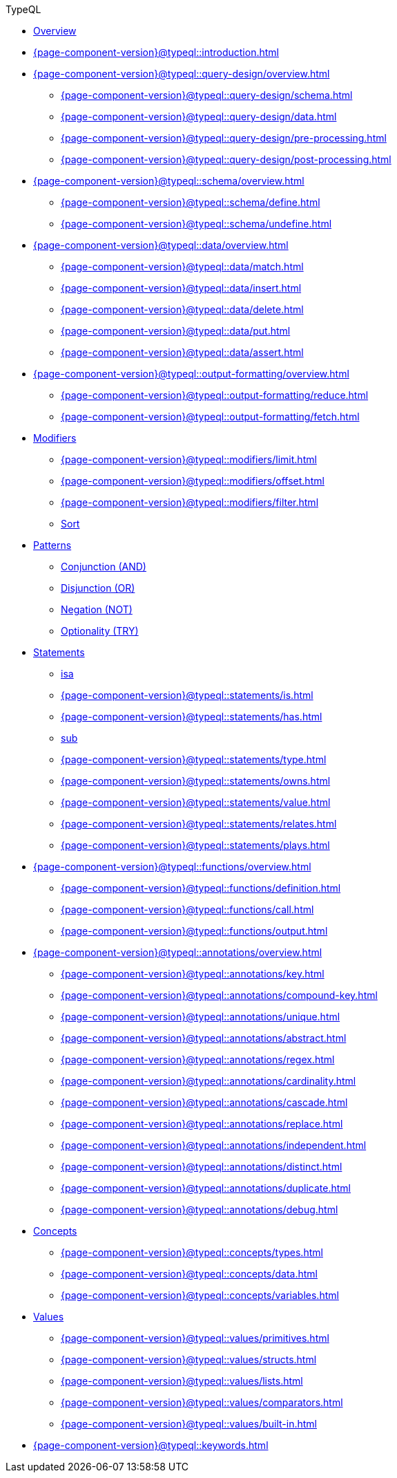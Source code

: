 // TypeQL
.TypeQL
* xref:{page-component-version}@typeql::overview.adoc[Overview]
* xref:{page-component-version}@typeql::introduction.adoc[]

* xref:{page-component-version}@typeql::query-design/overview.adoc[]
** xref:{page-component-version}@typeql::query-design/schema.adoc[]
** xref:{page-component-version}@typeql::query-design/data.adoc[]
** xref:{page-component-version}@typeql::query-design/pre-processing.adoc[]
** xref:{page-component-version}@typeql::query-design/post-processing.adoc[]

* xref:{page-component-version}@typeql::schema/overview.adoc[]
** xref:{page-component-version}@typeql::schema/define.adoc[]
** xref:{page-component-version}@typeql::schema/undefine.adoc[]

* xref:{page-component-version}@typeql::data/overview.adoc[]
** xref:{page-component-version}@typeql::data/match.adoc[]
** xref:{page-component-version}@typeql::data/insert.adoc[]
** xref:{page-component-version}@typeql::data/delete.adoc[]
** xref:{page-component-version}@typeql::data/put.adoc[]
** xref:{page-component-version}@typeql::data/assert.adoc[]

* xref:{page-component-version}@typeql::output-formatting/overview.adoc[]
** xref:{page-component-version}@typeql::output-formatting/reduce.adoc[]
** xref:{page-component-version}@typeql::output-formatting/fetch.adoc[]

* xref:{page-component-version}@typeql::modifiers/overview.adoc[Modifiers]
** xref:{page-component-version}@typeql::modifiers/limit.adoc[]
** xref:{page-component-version}@typeql::modifiers/offset.adoc[]
** xref:{page-component-version}@typeql::modifiers/filter.adoc[]
** xref:{page-component-version}@typeql::modifiers/sort.adoc[Sort]

* xref:{page-component-version}@typeql::patterns/overview.adoc[Patterns]
** xref:{page-component-version}@typeql::patterns/conjunction.adoc[Conjunction (AND)]
** xref:{page-component-version}@typeql::patterns/disjunction.adoc[Disjunction (OR)]
** xref:{page-component-version}@typeql::patterns/negation.adoc[Negation (NOT)]
** xref:{page-component-version}@typeql::patterns/optionality.adoc[Optionality (TRY)]

* xref:{page-component-version}@typeql::statements/overview.adoc[Statements]
** xref:{page-component-version}@typeql::statements/isa.adoc[isa]
** xref:{page-component-version}@typeql::statements/is.adoc[]
** xref:{page-component-version}@typeql::statements/has.adoc[]
** xref:{page-component-version}@typeql::statements/sub.adoc[sub]
** xref:{page-component-version}@typeql::statements/type.adoc[]
** xref:{page-component-version}@typeql::statements/owns.adoc[]
** xref:{page-component-version}@typeql::statements/value.adoc[]
** xref:{page-component-version}@typeql::statements/relates.adoc[]
** xref:{page-component-version}@typeql::statements/plays.adoc[]

* xref:{page-component-version}@typeql::functions/overview.adoc[]
** xref:{page-component-version}@typeql::functions/definition.adoc[]
** xref:{page-component-version}@typeql::functions/call.adoc[]
** xref:{page-component-version}@typeql::functions/output.adoc[]

* xref:{page-component-version}@typeql::annotations/overview.adoc[]
** xref:{page-component-version}@typeql::annotations/key.adoc[]
** xref:{page-component-version}@typeql::annotations/compound-key.adoc[]
** xref:{page-component-version}@typeql::annotations/unique.adoc[]
** xref:{page-component-version}@typeql::annotations/abstract.adoc[]
** xref:{page-component-version}@typeql::annotations/regex.adoc[]
** xref:{page-component-version}@typeql::annotations/cardinality.adoc[]
** xref:{page-component-version}@typeql::annotations/cascade.adoc[]
** xref:{page-component-version}@typeql::annotations/replace.adoc[]
** xref:{page-component-version}@typeql::annotations/independent.adoc[]
** xref:{page-component-version}@typeql::annotations/distinct.adoc[]
** xref:{page-component-version}@typeql::annotations/duplicate.adoc[]
** xref:{page-component-version}@typeql::annotations/debug.adoc[]

* xref:{page-component-version}@typeql::concepts/overview.adoc[Concepts]
** xref:{page-component-version}@typeql::concepts/types.adoc[]
** xref:{page-component-version}@typeql::concepts/data.adoc[]
** xref:{page-component-version}@typeql::concepts/variables.adoc[]

* xref:{page-component-version}@typeql::values/overview.adoc[Values]
** xref:{page-component-version}@typeql::values/primitives.adoc[]
** xref:{page-component-version}@typeql::values/structs.adoc[]
** xref:{page-component-version}@typeql::values/lists.adoc[]
** xref:{page-component-version}@typeql::values/comparators.adoc[]
** xref:{page-component-version}@typeql::values/built-in.adoc[]

* xref:{page-component-version}@typeql::keywords.adoc[]
